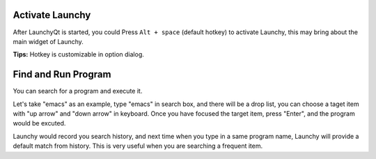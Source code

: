 


Activate Launchy
----------------

After LaunchyQt is started, you could Press ``Alt + space`` (default hotkey) to activate Launchy, this may bring about the main widget of Launchy.

**Tips:** Hotkey is customizable in option dialog.

Find and Run Program
--------------------

You can search for a program and execute it.

.. image:: ../_static/img/search_box.png

Let's take "emacs" as an example, type "emacs" in search box, and there will be a drop list, you can choose a taget item with "up arrow" and "down arrow" in keyboard. Once you have focused the target item, press "Enter", and the program would be excuted.

Launchy would record you search history, and next time when you type in a same program name, Launchy will provide a default match from history. This is very useful when you are searching a frequent item.
